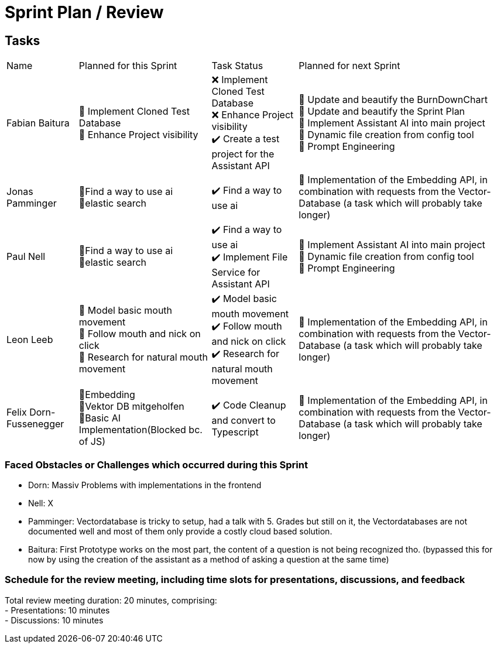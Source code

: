 = Sprint Plan / Review

== Tasks

[%autowidth.stretch]
|===
|Name | Planned for this Sprint | Task Status | Planned for next Sprint
|Fabian Baitura
|
📝 Implement Cloned Test Database +
📝 Enhance Project visibility +
|
❌ Implement Cloned Test Database +
❌ Enhance Project visibility +
✔️ Create a test project for the Assistant API
|
🎯 Update and beautify the BurnDownChart +
🎯 Update and beautify the Sprint Plan +
🎯 Implement Assistant AI into main project +
🎯 Dynamic file creation from config tool +
🎯 Prompt Engineering
|Jonas Pamminger
|
📝Find a way to use ai +
📝elastic search
|
✔️ Find a way to use ai
|
🎯 Implementation of the Embedding API, in combination with requests from the Vector-Database (a task which will probably take longer)
|Paul Nell
|
📝Find a way to use ai +
📝elastic search
|
✔️ Find a way to use ai +
✔️ Implement File Service for Assistant API
|
🎯 Implement Assistant AI into main project +
🎯 Dynamic file creation from config tool +
🎯 Prompt Engineering

|Leon Leeb
|
📝 Model basic mouth movement +
📝 Follow mouth and nick on click +
📝 Research for natural mouth movement
|
✔️ Model basic mouth movement +
✔️ Follow mouth and nick on click +
✔️ Research for natural mouth movement
|
🎯 Implementation of the Embedding API, in combination with requests from the Vector-Database (a task which will probably take longer)
|Felix Dorn-Fussenegger
|
📝Embedding +
📝Vektor DB mitgeholfen +
📝Basic AI Implementation(Blocked bc. of JS)
|
✔️ Code Cleanup and convert to Typescript
|
🎯 Implementation of the Embedding API, in combination with requests from the Vector-Database (a task which will probably take longer)
|===

=== Faced Obstacles or Challenges which occurred during this Sprint
* Dorn: Massiv Problems with implementations in the frontend
* Nell: X
* Pamminger: Vectordatabase is tricky to setup, had a talk with 5. Grades but still on it, the Vectordatabases are not documented well and most of them only provide a costly cloud based solution.
* Baitura: First Prototype works on the most part, the content of a question is not being recognized tho. (bypassed this for now by using the creation of the assistant as a method of asking a question at the same time)


=== Schedule for the review meeting, including time slots for presentations, discussions, and feedback

Total review meeting duration: 20 minutes, comprising: +
- Presentations: 10 minutes +
- Discussions: 10 minutes +

